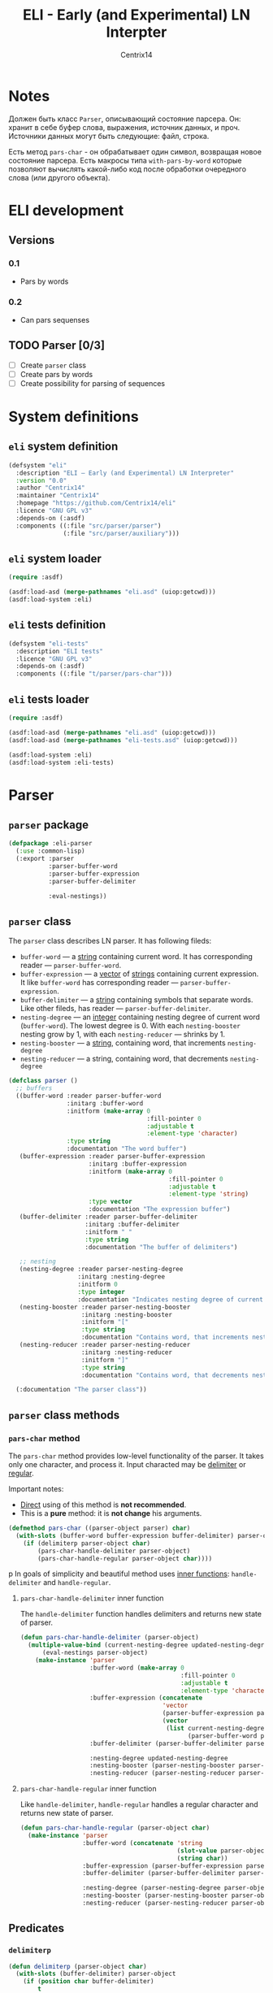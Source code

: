 #+title: ELI - Early (and Experimental) LN Interpter
#+author: Centrix14
#+startup: overview

* Notes
Должен быть класс =Parser=, описывающий состояние парсера. Он: хранит в
себе буфер слова, выражения, источник данных, и проч. Источники данных
могут быть следующие: файл, строка.

Есть метод =pars-char= - он обрабатывает один символ, возвращая новое
состояние парсера. Есть макросы типа =with-pars-by-word= которые
позволяют вычислять какой-либо код после обработки очередного слова
(или другого объекта).

* ELI development
** Versions
*** 0.1
- Pars by words

*** 0.2
- Can pars sequenses

** TODO Parser [0/3]
- [-] Create =parser= class
- [ ] Create pars by words
- [ ] Create possibility for parsing of sequences

* System definitions
** =eli= system definition
#+name: eli system definition
#+begin_src lisp :tangle eli.asd
  (defsystem "eli"
    :description "ELI — Early (and Experimental) LN Interpreter"
    :version "0.0"
    :author "Centrix14"
    :maintainer "Centrix14"
    :homepage "https://github.com/Centrix14/eli"
    :licence "GNU GPL v3"
    :depends-on (:asdf)
    :components ((:file "src/parser/parser")
                 (:file "src/parser/auxiliary")))
#+end_src

** =eli= system loader
#+name: eli system loader
#+begin_src lisp :tangle eli.lisp
  (require :asdf)

  (asdf:load-asd (merge-pathnames "eli.asd" (uiop:getcwd)))
  (asdf:load-system :eli)
#+end_src

** =eli= tests definition
#+name: eli tests definition
#+begin_src lisp :tangle eli-tests.asd
  (defsystem "eli-tests"
    :description "ELI tests"
    :licence "GNU GPL v3"
    :depends-on (:asdf)
    :components ((:file "t/parser/pars-char")))
#+end_src

** =eli= tests loader
#+name: eli tests loader
#+begin_src lisp :tangle eli-tests.lisp
  (require :asdf)

  (asdf:load-asd (merge-pathnames "eli.asd" (uiop:getcwd)))
  (asdf:load-asd (merge-pathnames "eli-tests.asd" (uiop:getcwd)))

  (asdf:load-system :eli)
  (asdf:load-system :eli-tests)
#+end_src

* Parser
** =parser= package
#+name: parser package
#+begin_src lisp :tangle src/parser/parser.lisp
  (defpackage :eli-parser
    (:use :common-lisp)
    (:export :parser
             :parser-buffer-word
             :parser-buffer-expression
             :parser-buffer-delimiter

             :eval-nestings))
#+end_src

** =parser= class
The =parser= class describes LN parser. It has following fileds:
- =buffer-word= — a _string_ containing current word. It has corresponding
  reader — =parser-buffer-word=.
- =buffer-expression= — a _vector_ of _strings_ containing current
  expression. It like =buffer-word= has corresponding reader —
  =parser-buffer-expression=.
- =buffer-delimiter= — a _string_ containing symbols that separate words.
  Like other fileds, has reader — =parser-buffer-delimiter=.
- =nesting-degree= — an _integer_ containing nesting degree of current
  word (=buffer-word=). The lowest degree is 0. With each
  =nesting-booster= nesting grow by 1, with each =nesting-reducer= —
  shrinks by 1.
- =nesting-booster= — a _string_, containing word, that increments =nesting-degree=
- =nesting-reducer= — a string, containing word, that decrements =nesting-degree=

#+name: parser class
#+begin_src lisp :tangle src/parser/parser.lisp
  (defclass parser ()
    ;; buffers
    ((buffer-word :reader parser-buffer-word
                  :initarg :buffer-word
                  :initform (make-array 0
                                        :fill-pointer 0
                                        :adjustable t
                                        :element-type 'character)
                  :type string
                  :documentation "The word buffer")
     (buffer-expression :reader parser-buffer-expression
                        :initarg :buffer-expression
                        :initform (make-array 0
                                              :fill-pointer 0
                                              :adjustable t
                                              :element-type 'string)
                        :type vector
                        :documentation "The expression buffer")
     (buffer-delimiter :reader parser-buffer-delimiter
                       :initarg :buffer-delimiter
                       :initform " "
                       :type string
                       :documentation "The buffer of delimiters")

     ;; nesting
     (nesting-degree :reader parser-nesting-degree
                     :initarg :nesting-degree
                     :initform 0
                     :type integer
                     :documentation "Indicates nesting degree of current word")
     (nesting-booster :reader parser-nesting-booster
                      :initarg :nesting-booster
                      :initform "["
                      :type string
                      :documentation "Contains word, that increments nesting")
     (nesting-reducer :reader parser-nesting-reducer
                      :initarg :nesting-reducer
                      :initform "]"
                      :type string
                      :documentation "Contains word, that decrements nesting"))

    (:documentation "The parser class"))
#+end_src

** =parser= class methods
*** =pars-char= method
The =pars-char= method provides low-level functionality of the parser.
It takes only one character, and process it. Input characted may be
_delimiter_ or _regular_.

Important notes:
- _Direct_ using of this method is *not recommended*.
- This is a *pure* method: it is *not change* his arguments.

#+name: pars-char method
#+begin_src lisp :tangle src/parser/parser.lisp
  (defmethod pars-char ((parser-object parser) char)
    (with-slots (buffer-word buffer-expression buffer-delimiter) parser-object
      (if (delimiterp parser-object char)
          (pars-char-handle-delimiter parser-object)
          (pars-char-handle-regular parser-object char))))
#+end_src
p
In goals of simplicity and beautiful method uses _inner functions_:
=handle-delimiter= and =handle-regular=.

**** =pars-char-handle-delimiter= inner function
The =handle-delimiter= function handles delimiters and returns new state
of parser.

#+name: pars-char-handle-delimiter function
#+begin_src lisp :tangle src/parser/parser.lisp
  (defun pars-char-handle-delimiter (parser-object)
    (multiple-value-bind (current-nesting-degree updated-nesting-degree)
        (eval-nestings parser-object)
      (make-instance 'parser
                     :buffer-word (make-array 0
                                              :fill-pointer 0
                                              :adjustable t
                                              :element-type 'character)
                     :buffer-expression (concatenate
                                         'vector
                                         (parser-buffer-expression parser-object)
                                         (vector
                                          (list current-nesting-degree
                                                (parser-buffer-word parser-object))))
                     :buffer-delimiter (parser-buffer-delimiter parser-object)

                     :nesting-degree updated-nesting-degree
                     :nesting-booster (parser-nesting-booster parser-object)
                     :nesting-reducer (parser-nesting-reducer parser-object))))
#+end_src

**** =pars-char-handle-regular= inner function
Like =handle-delimiter=, =handle-regular= handles a regular character and
returns new state of parser.

#+name: pars-char-handle-regular function
#+begin_src lisp :tangle src/parser/parser.lisp
  (defun pars-char-handle-regular (parser-object char)
    (make-instance 'parser
                   :buffer-word (concatenate 'string
                                             (slot-value parser-object 'buffer-word)
                                             (string char))
                   :buffer-expression (parser-buffer-expression parser-object)
                   :buffer-delimiter (parser-buffer-delimiter parser-object)

                   :nesting-degree (parser-nesting-degree parser-object)
                   :nesting-booster (parser-nesting-booster parser-object)
                   :nesting-reducer (parser-nesting-reducer parser-object)))
#+end_src

** Predicates
*** =delimiterp=
#+name: delimiterp predicate
#+begin_src lisp :tangle src/parser/parser.lisp
  (defun delimiterp (parser-object char)
    (with-slots (buffer-delimiter) parser-object
      (if (position char buffer-delimiter)
          t
          nil)))
#+end_src

** Auxiliary functions
*** =eval-nestings= function
#+name: eval-nesting auxiliary function
#+begin_src lisp :tangle src/parser/auxiliary.lisp
  (defun eval-nestings (parser-object)
    (with-slots (buffer-word nesting-degree
                 nesting-booster nesting-reducer) parser-object
      (cond
        ((string= buffer-word nesting-booster)
         (values nesting-degree (1+ nesting-degree)))

        ((string= buffer-word nesting-reducer)
         (values (1- nesting-degree) (1- nesting-degree)))

        (t
         (values nesting-degree nesting-degree)))))
#+end_src

* Tests
** parser tests
*** =pars-char= test
#+name: pars-char test
#+begin_src lisp :tangle t/parser/pars-char.lisp
  (let ((test-parser
          (make-instance 'parser
                         :buffer-delimiter " "))
        (test-string "abra [ cadabra [ var danbra [ zabra ] ] babra ] "))
    (loop for char across test-string do
      (setf test-parser (pars-char test-parser char)))
    (format t "~a~%" (parser-buffer-expression test-parser)))
#+end_src
